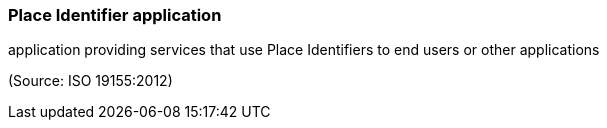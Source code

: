 === Place Identifier application

application providing services that use Place Identifiers to end users or other applications

(Source: ISO 19155:2012)

